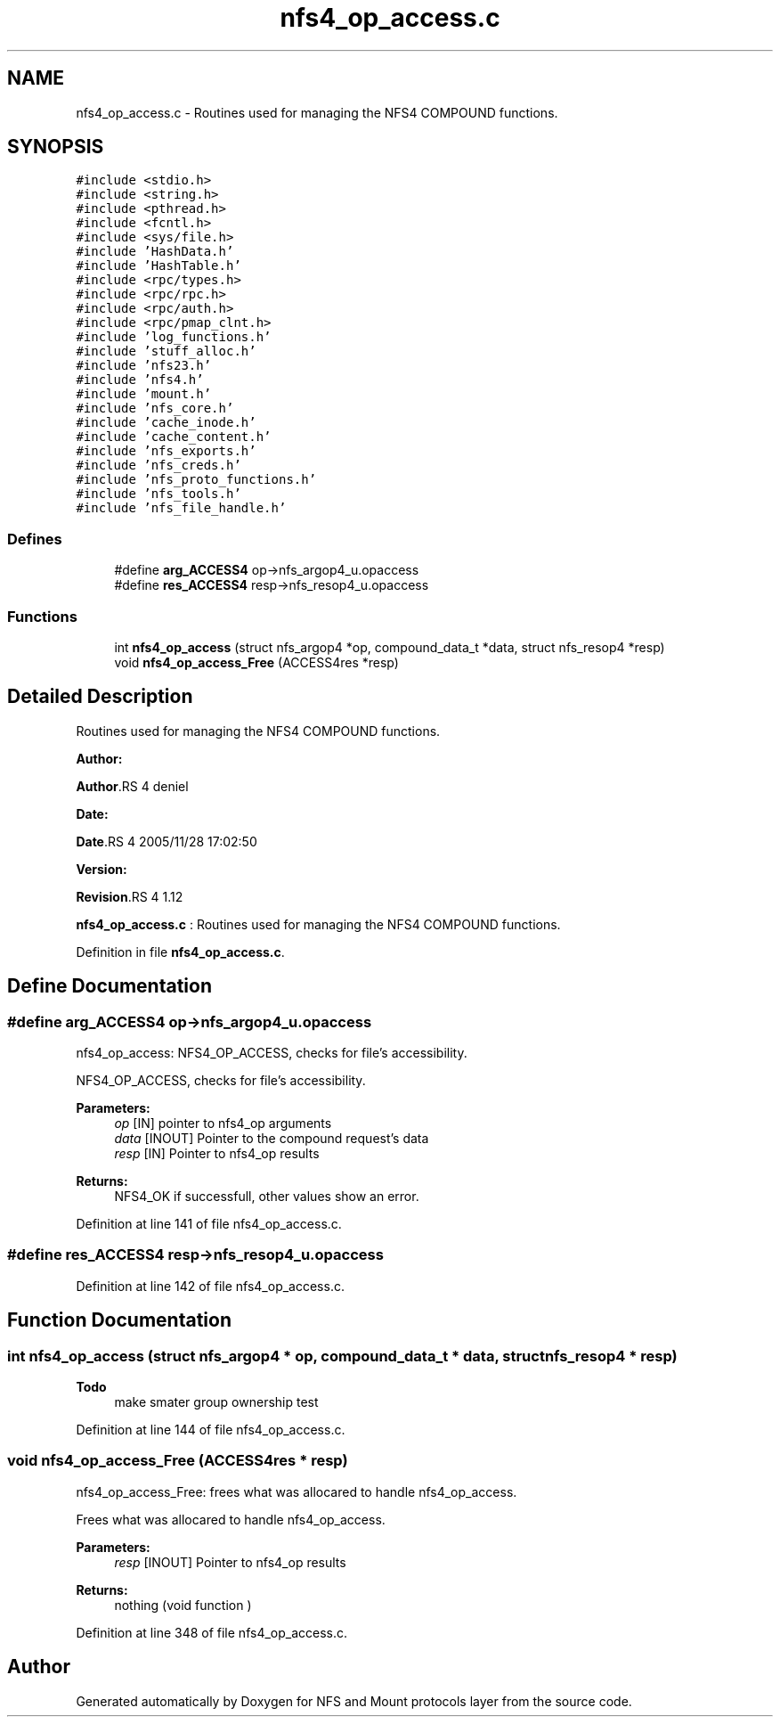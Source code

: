 .TH "nfs4_op_access.c" 3 "31 Mar 2009" "Version 0.1" "NFS and Mount protocols layer" \" -*- nroff -*-
.ad l
.nh
.SH NAME
nfs4_op_access.c \- Routines used for managing the NFS4 COMPOUND functions.  

.PP
.SH SYNOPSIS
.br
.PP
\fC#include <stdio.h>\fP
.br
\fC#include <string.h>\fP
.br
\fC#include <pthread.h>\fP
.br
\fC#include <fcntl.h>\fP
.br
\fC#include <sys/file.h>\fP
.br
\fC#include 'HashData.h'\fP
.br
\fC#include 'HashTable.h'\fP
.br
\fC#include <rpc/types.h>\fP
.br
\fC#include <rpc/rpc.h>\fP
.br
\fC#include <rpc/auth.h>\fP
.br
\fC#include <rpc/pmap_clnt.h>\fP
.br
\fC#include 'log_functions.h'\fP
.br
\fC#include 'stuff_alloc.h'\fP
.br
\fC#include 'nfs23.h'\fP
.br
\fC#include 'nfs4.h'\fP
.br
\fC#include 'mount.h'\fP
.br
\fC#include 'nfs_core.h'\fP
.br
\fC#include 'cache_inode.h'\fP
.br
\fC#include 'cache_content.h'\fP
.br
\fC#include 'nfs_exports.h'\fP
.br
\fC#include 'nfs_creds.h'\fP
.br
\fC#include 'nfs_proto_functions.h'\fP
.br
\fC#include 'nfs_tools.h'\fP
.br
\fC#include 'nfs_file_handle.h'\fP
.br

.SS "Defines"

.in +1c
.ti -1c
.RI "#define \fBarg_ACCESS4\fP   op->nfs_argop4_u.opaccess"
.br
.ti -1c
.RI "#define \fBres_ACCESS4\fP   resp->nfs_resop4_u.opaccess"
.br
.in -1c
.SS "Functions"

.in +1c
.ti -1c
.RI "int \fBnfs4_op_access\fP (struct nfs_argop4 *op, compound_data_t *data, struct nfs_resop4 *resp)"
.br
.ti -1c
.RI "void \fBnfs4_op_access_Free\fP (ACCESS4res *resp)"
.br
.in -1c
.SH "Detailed Description"
.PP 
Routines used for managing the NFS4 COMPOUND functions. 

\fBAuthor:\fP
.RS 4
.RE
.PP
\fBAuthor\fP.RS 4
deniel 
.RE
.PP
\fBDate:\fP
.RS 4
.RE
.PP
\fBDate\fP.RS 4
2005/11/28 17:02:50 
.RE
.PP
\fBVersion:\fP
.RS 4
.RE
.PP
\fBRevision\fP.RS 4
1.12 
.RE
.PP
\fBnfs4_op_access.c\fP : Routines used for managing the NFS4 COMPOUND functions. 
.PP
Definition in file \fBnfs4_op_access.c\fP.
.SH "Define Documentation"
.PP 
.SS "#define arg_ACCESS4   op->nfs_argop4_u.opaccess"
.PP
nfs4_op_access: NFS4_OP_ACCESS, checks for file's accessibility.
.PP
NFS4_OP_ACCESS, checks for file's accessibility.
.PP
\fBParameters:\fP
.RS 4
\fIop\fP [IN] pointer to nfs4_op arguments 
.br
\fIdata\fP [INOUT] Pointer to the compound request's data 
.br
\fIresp\fP [IN] Pointer to nfs4_op results
.RE
.PP
\fBReturns:\fP
.RS 4
NFS4_OK if successfull, other values show an error. 
.RE
.PP

.PP
Definition at line 141 of file nfs4_op_access.c.
.SS "#define res_ACCESS4   resp->nfs_resop4_u.opaccess"
.PP
Definition at line 142 of file nfs4_op_access.c.
.SH "Function Documentation"
.PP 
.SS "int nfs4_op_access (struct nfs_argop4 * op, compound_data_t * data, struct nfs_resop4 * resp)"
.PP

.PP
\fBTodo\fP
.RS 4
make smater group ownership test 
.RE
.PP

.PP
Definition at line 144 of file nfs4_op_access.c.
.SS "void nfs4_op_access_Free (ACCESS4res * resp)"
.PP
nfs4_op_access_Free: frees what was allocared to handle nfs4_op_access.
.PP
Frees what was allocared to handle nfs4_op_access.
.PP
\fBParameters:\fP
.RS 4
\fIresp\fP [INOUT] Pointer to nfs4_op results
.RE
.PP
\fBReturns:\fP
.RS 4
nothing (void function ) 
.RE
.PP

.PP
Definition at line 348 of file nfs4_op_access.c.
.SH "Author"
.PP 
Generated automatically by Doxygen for NFS and Mount protocols layer from the source code.
